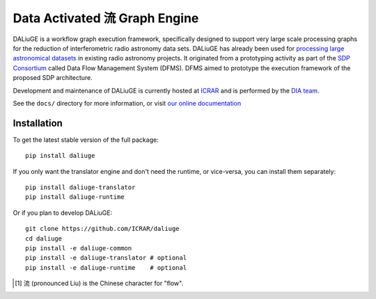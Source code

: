 Data Activated 流 Graph Engine
==============================

.. image:: https://travis-ci.org/ICRAR/daliuge.svg?branch=master
    :target: https://travis-ci.org/ICRAR/daliuge

.. image:: https://coveralls.io/repos/github/ICRAR/daliuge/badge.svg?branch=master
    :target: https://coveralls.io/github/ICRAR/daliuge?branch=master

.. image:: https://readthedocs.org/projects/daliuge/badge/?version=latest
    :target: https://daliuge.readthedocs.io/en/latest/?badge=latest
    :alt: Documentation Status

|daliuge|
is a workflow graph execution framework, specifically designed to support very large
scale processing graphs for the reduction of interferometric radio astronomy data sets.
|daliuge| has already been used for `processing large astronomical datasets 
<https://arxiv.org/abs/1702.07617>`_ in existing radio astronomy projects.
It originated from a prototyping activity as part of the `SDP Consortium
<https://www.skatelescope.org/sdp/>`_ called Data Flow Management System (DFMS). DFMS aimed to 
prototype the execution framework of the proposed SDP architecture.


Development and maintenance of |daliuge| is currently hosted at ICRAR_
and is performed by the `DIA team <http://www.icrar.org/our-research/data-intensive-astronomy/>`_.

See the ``docs/`` directory for more information, or visit `our online
documentation <https://daliuge.readthedocs.io/>`_


Installation
------------

To get the latest stable version of the full package::

 pip install daliuge

If you only want the translator engine and don't need the runtime,
or vice-versa, you can install them separately::

 pip install daliuge-translator
 pip install daliuge-runtime

.. You can also install each directly from GitHub::
..
..  pip install "git+https://github.com/ICRAR/daliuge#egg=daliuge-common&subdirectory=daliuge-common"
..  pip install "git+https://github.com/ICRAR/daliuge#egg=daliuge-translator&subdirectory=daliuge-translator"
..  pip install "git+https://github.com/ICRAR/daliuge#egg=daliuge-runtime&subdirectory=daliuge-runtime"
..  pip install "git+https://github.com/ICRAR/daliuge"

Or if you plan to develop |daliuge|::

 git clone https://github.com/ICRAR/daliuge
 cd daliuge
 pip install -e daliuge-common
 pip install -e daliuge-translator # optional
 pip install -e daliuge-runtime    # optional

.. |daliuge| replace:: DALiuGE
.. _ICRAR: http://www.icrar.org
.. [#f1] 流 (pronounced Liu) is the Chinese character for "flow".
